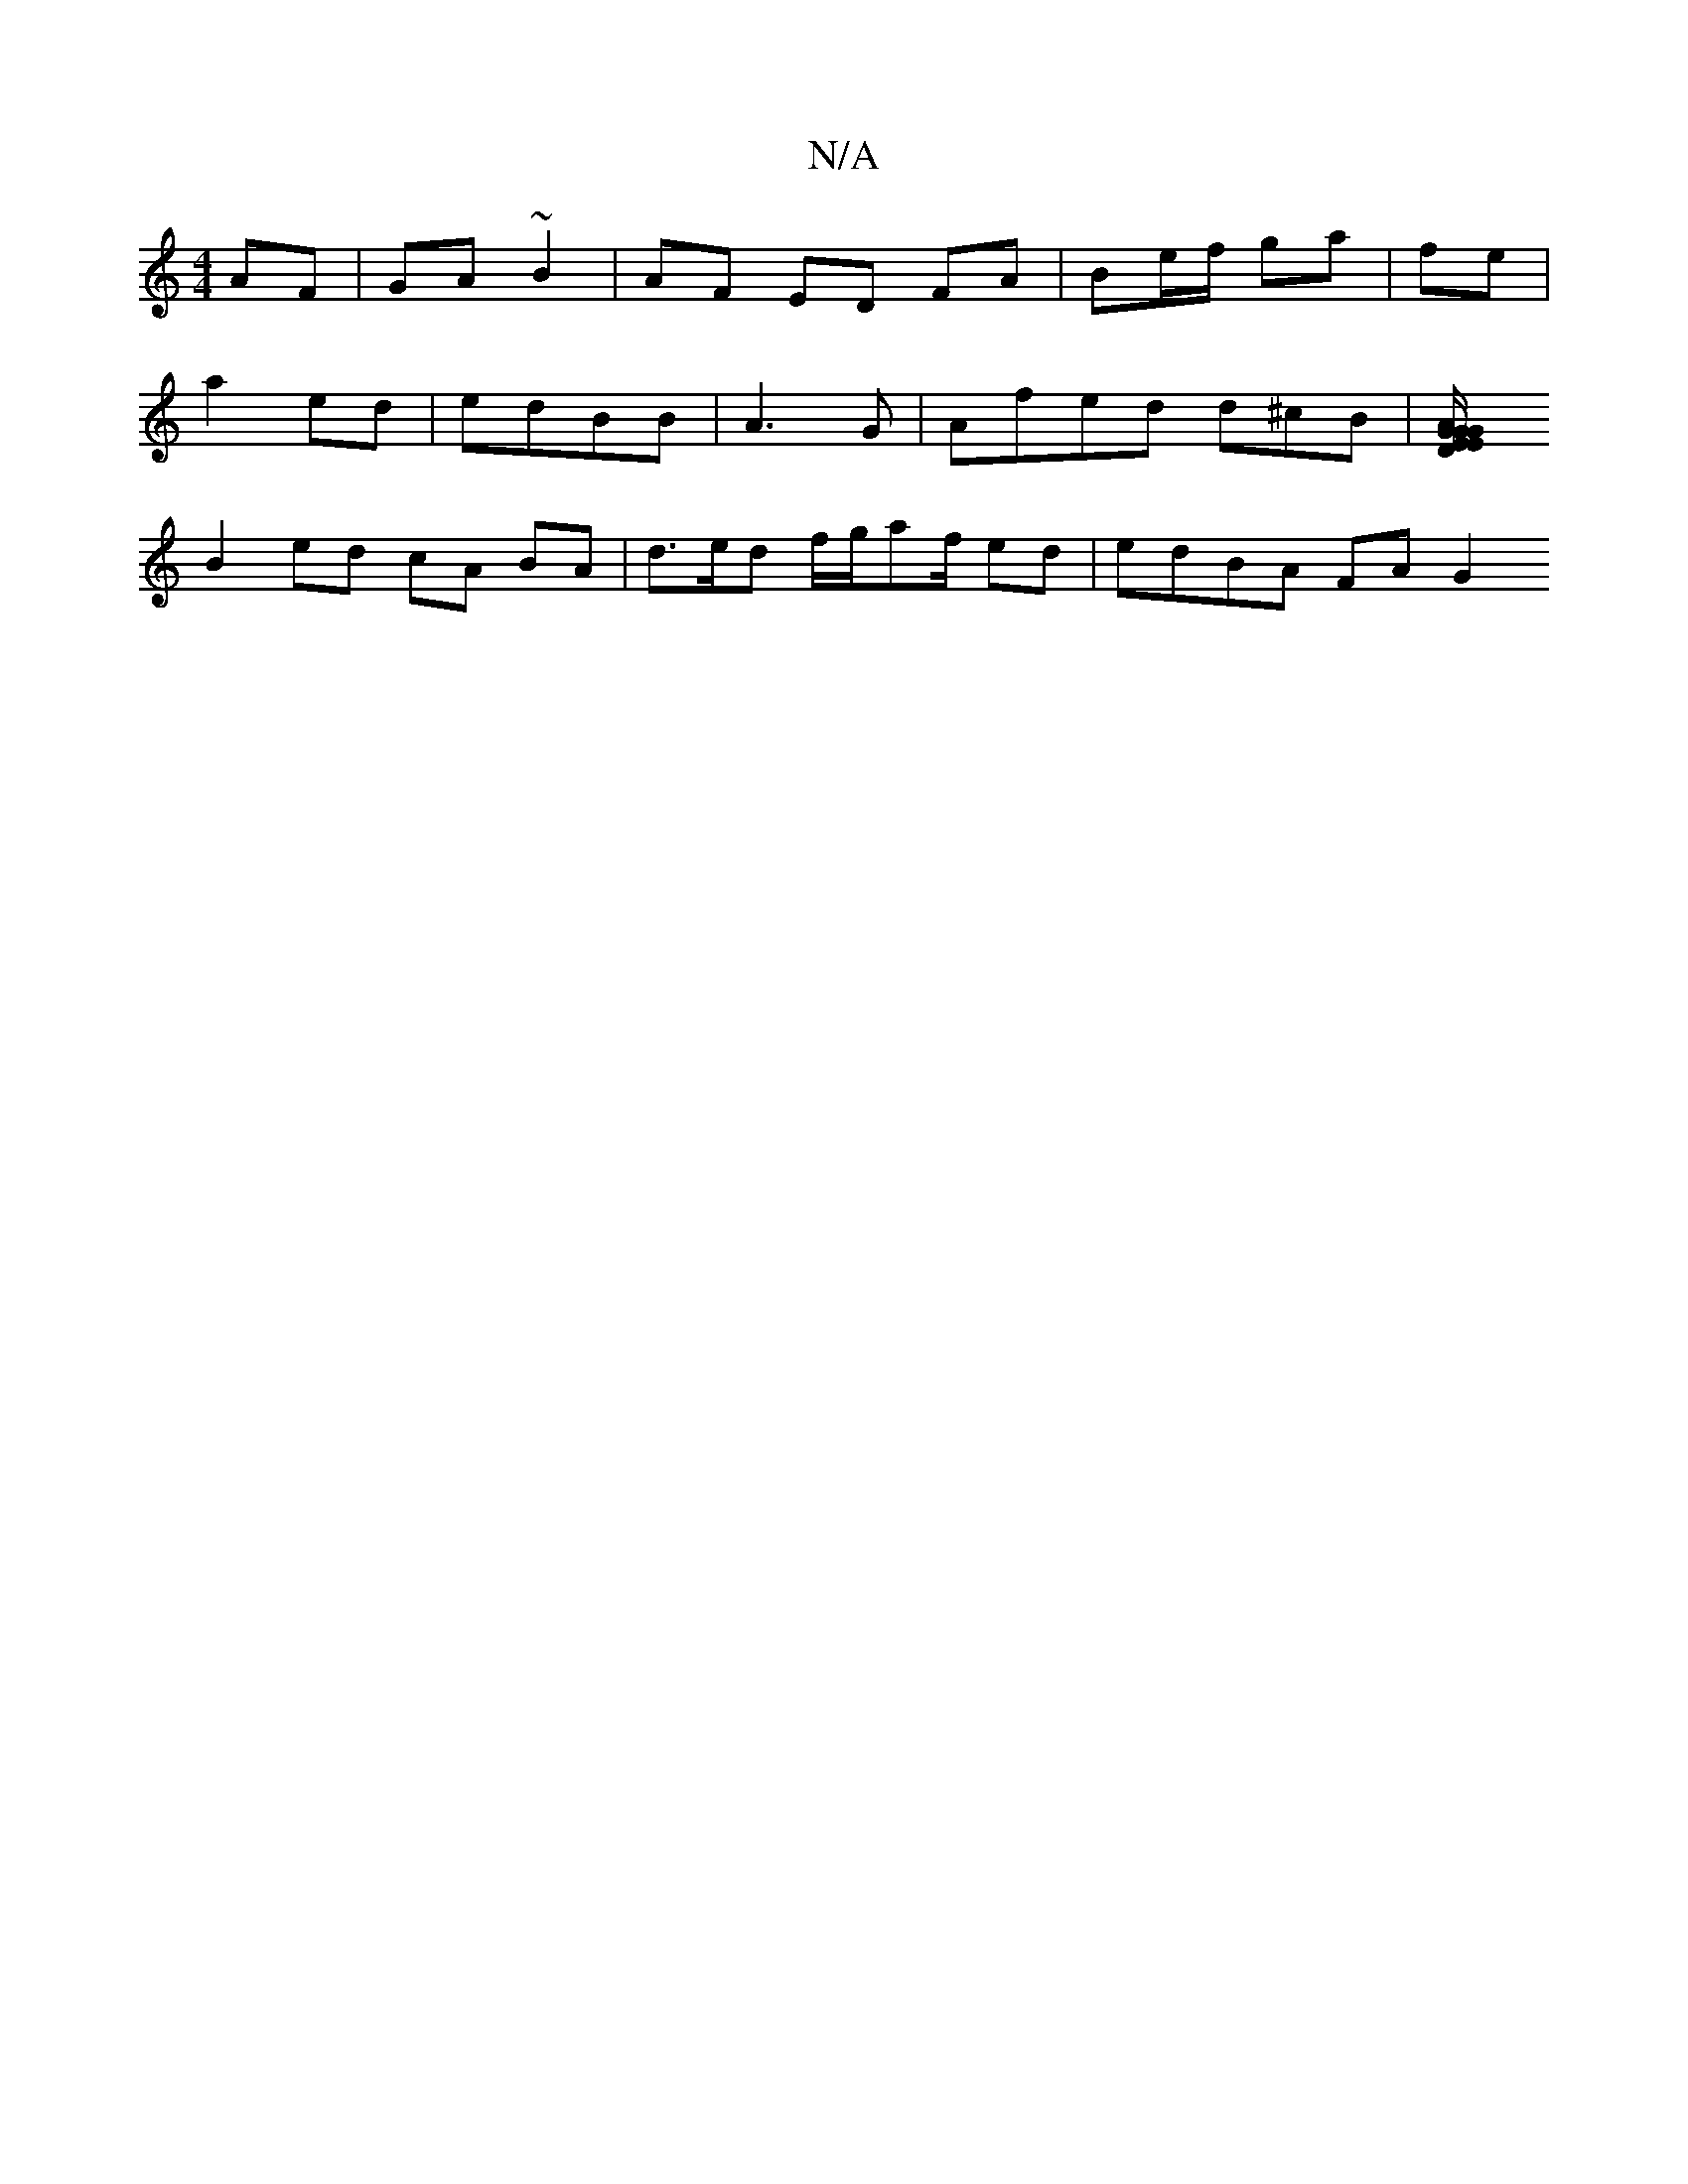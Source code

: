 X:1
T:N/A
M:4/4
R:N/A
K:Cmajor
AF|GA ~B2|AF ED FA | Be/f/ ga | fe |
a2 ed | edBB | A3 G | Afed d^cB | [D4/2E/2 G2 | GEGA BG A>B | Agfg f2 fe|dcBg {g/}f>ge|fB/B/A AcB | cAF GA,B ||D>D A b (3aec|
B2 ed cA BA|d>ed f/g/af/ ed|edBA FAG2